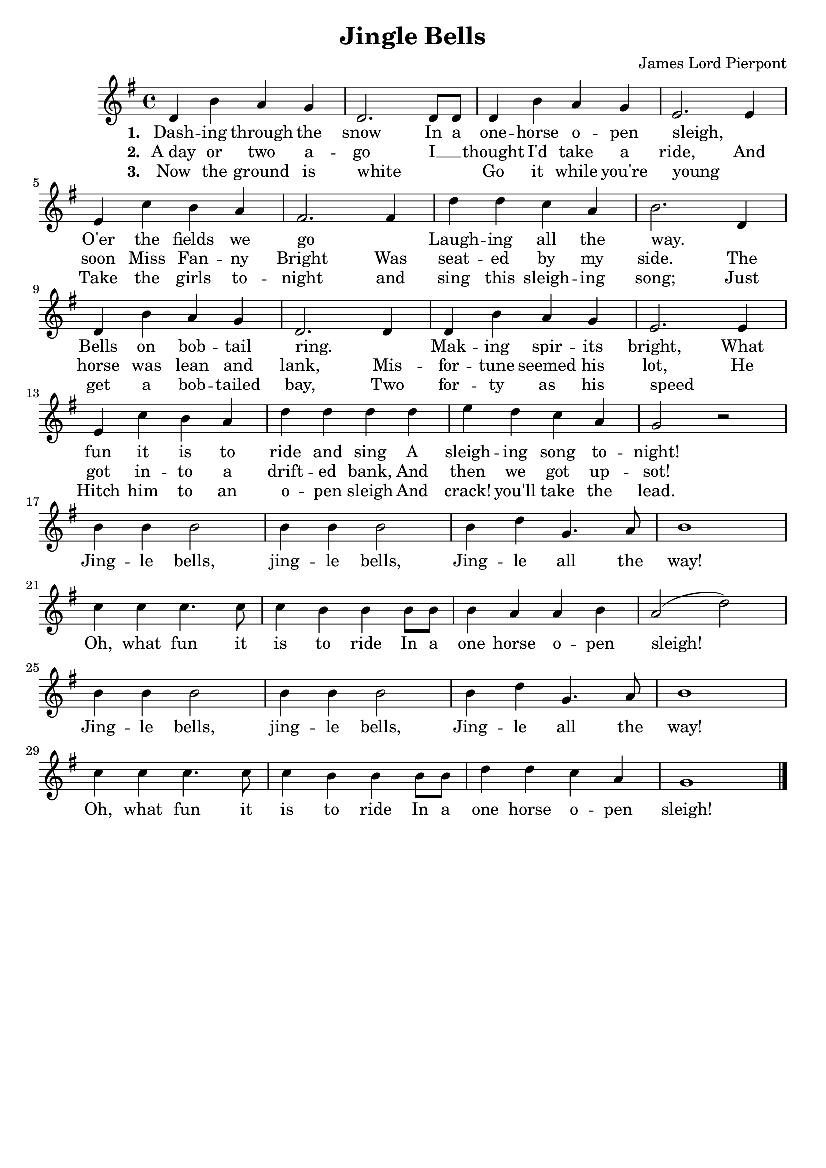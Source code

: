 \header {
	title = "Jingle Bells"
	tagline = ""
	composer = "James Lord Pierpont"
}

\score {
	<<
		\new Staff {
			\new Voice = "jingleBellsMelody" {
				\relative d' {
					\key g \major
					d4  b' a   g  | d2.     d8 d | d4  b' a    g  | e2. e4  | \break
					e4  c' b   a  | fis2.   fis4 | d'  d  c    a  | b2. d,4 | \break
					d4  b' a   g  | d2.     d4   | d   b' a    g  | e2. e4  | \break
					e   c' b   a  | d  d d  d    | e   d  c    a  | g2  r   | \break
					b4  b  b2     | b4 b b2      | b4  d  g,4. a8 | b1      | \break
					c4  c  c4. c8 | c4 b b  b8 b | b4  a  a    b  | a2( d)  | \break
					b4  b  b2     | b4 b b2      | b4  d  g,4. a8 | b1      | \break
					c4  c  c4. c8 | c4 b b  b8 b | d4  d  c    a  | g1 \bar "|."  
				}
			}
		}
		\new Lyrics {
			\lyricsto "jingleBellsMelody" {
				\lyricmode{
					\set stanza = "1. "
					Dash -- ing through the snow
					In a one -- horse o -- pen sleigh,
					" " O'er the fields we go
					" " Laugh -- ing all the way.
					" " Bells on bob -- tail ring.
					" " Mak -- ing spir -- its bright,
					What fun it is to ride and sing
					A sleigh -- ing song to -- night!
				}
			}
		}
		\new Lyrics {
			\lyricsto "jingleBellsMelody" {
				\lyricmode{
					\set stanza = "2. "
					"A day" or two a -- go
					I __ " " thought I'd take a ride,
					And soon Miss Fan -- ny Bright
					Was seat -- ed by my side. 
					The horse was lean and lank,
					Mis -- for -- tune seemed his lot,
					He got in -- to a drift -- ed bank, 
					And then we got up -- sot!

					Jing -- le bells, jing -- le bells,
					Jing -- le all the way!
					Oh, what fun it is to ride 
					In a one horse o -- pen sleigh!
					Jing -- le bells, jing -- le bells,
					Jing -- le all the way!
					Oh, what fun it is to ride 
					In a one horse o -- pen sleigh!
				}
			}
		}
		\new Lyrics {
			\lyricsto "jingleBellsMelody" {
				\lyricmode {
					\set stanza = "3. "
					Now the ground is white
					" " " " Go it while you're young
					" " Take the girls to -- night
					and sing this sleigh -- ing song;
					Just get a bob -- tailed bay,
					Two for -- ty as his speed 
					" " Hitch him to an o -- pen sleigh 
					And crack! you'll take the lead.
				}
			}
		}
	>>
}